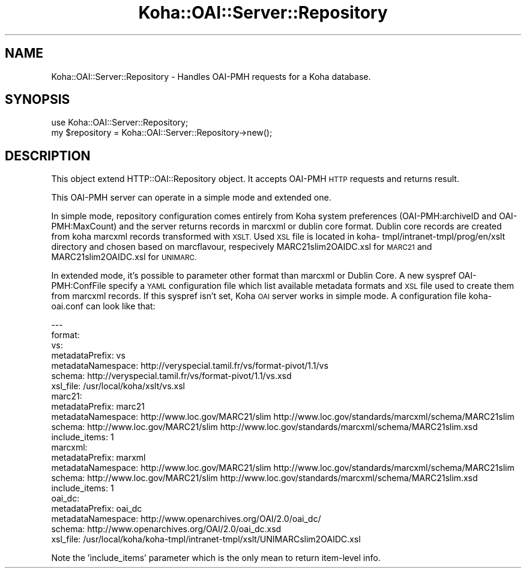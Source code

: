 .\" Automatically generated by Pod::Man 2.28 (Pod::Simple 3.28)
.\"
.\" Standard preamble:
.\" ========================================================================
.de Sp \" Vertical space (when we can't use .PP)
.if t .sp .5v
.if n .sp
..
.de Vb \" Begin verbatim text
.ft CW
.nf
.ne \\$1
..
.de Ve \" End verbatim text
.ft R
.fi
..
.\" Set up some character translations and predefined strings.  \*(-- will
.\" give an unbreakable dash, \*(PI will give pi, \*(L" will give a left
.\" double quote, and \*(R" will give a right double quote.  \*(C+ will
.\" give a nicer C++.  Capital omega is used to do unbreakable dashes and
.\" therefore won't be available.  \*(C` and \*(C' expand to `' in nroff,
.\" nothing in troff, for use with C<>.
.tr \(*W-
.ds C+ C\v'-.1v'\h'-1p'\s-2+\h'-1p'+\s0\v'.1v'\h'-1p'
.ie n \{\
.    ds -- \(*W-
.    ds PI pi
.    if (\n(.H=4u)&(1m=24u) .ds -- \(*W\h'-12u'\(*W\h'-12u'-\" diablo 10 pitch
.    if (\n(.H=4u)&(1m=20u) .ds -- \(*W\h'-12u'\(*W\h'-8u'-\"  diablo 12 pitch
.    ds L" ""
.    ds R" ""
.    ds C` ""
.    ds C' ""
'br\}
.el\{\
.    ds -- \|\(em\|
.    ds PI \(*p
.    ds L" ``
.    ds R" ''
.    ds C`
.    ds C'
'br\}
.\"
.\" Escape single quotes in literal strings from groff's Unicode transform.
.ie \n(.g .ds Aq \(aq
.el       .ds Aq '
.\"
.\" If the F register is turned on, we'll generate index entries on stderr for
.\" titles (.TH), headers (.SH), subsections (.SS), items (.Ip), and index
.\" entries marked with X<> in POD.  Of course, you'll have to process the
.\" output yourself in some meaningful fashion.
.\"
.\" Avoid warning from groff about undefined register 'F'.
.de IX
..
.nr rF 0
.if \n(.g .if rF .nr rF 1
.if (\n(rF:(\n(.g==0)) \{
.    if \nF \{
.        de IX
.        tm Index:\\$1\t\\n%\t"\\$2"
..
.        if !\nF==2 \{
.            nr % 0
.            nr F 2
.        \}
.    \}
.\}
.rr rF
.\"
.\" Accent mark definitions (@(#)ms.acc 1.5 88/02/08 SMI; from UCB 4.2).
.\" Fear.  Run.  Save yourself.  No user-serviceable parts.
.    \" fudge factors for nroff and troff
.if n \{\
.    ds #H 0
.    ds #V .8m
.    ds #F .3m
.    ds #[ \f1
.    ds #] \fP
.\}
.if t \{\
.    ds #H ((1u-(\\\\n(.fu%2u))*.13m)
.    ds #V .6m
.    ds #F 0
.    ds #[ \&
.    ds #] \&
.\}
.    \" simple accents for nroff and troff
.if n \{\
.    ds ' \&
.    ds ` \&
.    ds ^ \&
.    ds , \&
.    ds ~ ~
.    ds /
.\}
.if t \{\
.    ds ' \\k:\h'-(\\n(.wu*8/10-\*(#H)'\'\h"|\\n:u"
.    ds ` \\k:\h'-(\\n(.wu*8/10-\*(#H)'\`\h'|\\n:u'
.    ds ^ \\k:\h'-(\\n(.wu*10/11-\*(#H)'^\h'|\\n:u'
.    ds , \\k:\h'-(\\n(.wu*8/10)',\h'|\\n:u'
.    ds ~ \\k:\h'-(\\n(.wu-\*(#H-.1m)'~\h'|\\n:u'
.    ds / \\k:\h'-(\\n(.wu*8/10-\*(#H)'\z\(sl\h'|\\n:u'
.\}
.    \" troff and (daisy-wheel) nroff accents
.ds : \\k:\h'-(\\n(.wu*8/10-\*(#H+.1m+\*(#F)'\v'-\*(#V'\z.\h'.2m+\*(#F'.\h'|\\n:u'\v'\*(#V'
.ds 8 \h'\*(#H'\(*b\h'-\*(#H'
.ds o \\k:\h'-(\\n(.wu+\w'\(de'u-\*(#H)/2u'\v'-.3n'\*(#[\z\(de\v'.3n'\h'|\\n:u'\*(#]
.ds d- \h'\*(#H'\(pd\h'-\w'~'u'\v'-.25m'\f2\(hy\fP\v'.25m'\h'-\*(#H'
.ds D- D\\k:\h'-\w'D'u'\v'-.11m'\z\(hy\v'.11m'\h'|\\n:u'
.ds th \*(#[\v'.3m'\s+1I\s-1\v'-.3m'\h'-(\w'I'u*2/3)'\s-1o\s+1\*(#]
.ds Th \*(#[\s+2I\s-2\h'-\w'I'u*3/5'\v'-.3m'o\v'.3m'\*(#]
.ds ae a\h'-(\w'a'u*4/10)'e
.ds Ae A\h'-(\w'A'u*4/10)'E
.    \" corrections for vroff
.if v .ds ~ \\k:\h'-(\\n(.wu*9/10-\*(#H)'\s-2\u~\d\s+2\h'|\\n:u'
.if v .ds ^ \\k:\h'-(\\n(.wu*10/11-\*(#H)'\v'-.4m'^\v'.4m'\h'|\\n:u'
.    \" for low resolution devices (crt and lpr)
.if \n(.H>23 .if \n(.V>19 \
\{\
.    ds : e
.    ds 8 ss
.    ds o a
.    ds d- d\h'-1'\(ga
.    ds D- D\h'-1'\(hy
.    ds th \o'bp'
.    ds Th \o'LP'
.    ds ae ae
.    ds Ae AE
.\}
.rm #[ #] #H #V #F C
.\" ========================================================================
.\"
.IX Title "Koha::OAI::Server::Repository 3pm"
.TH Koha::OAI::Server::Repository 3pm "2018-09-26" "perl v5.20.2" "User Contributed Perl Documentation"
.\" For nroff, turn off justification.  Always turn off hyphenation; it makes
.\" way too many mistakes in technical documents.
.if n .ad l
.nh
.SH "NAME"
Koha::OAI::Server::Repository \- Handles OAI\-PMH requests for a Koha database.
.SH "SYNOPSIS"
.IX Header "SYNOPSIS"
.Vb 1
\&  use Koha::OAI::Server::Repository;
\&
\&  my $repository = Koha::OAI::Server::Repository\->new();
.Ve
.SH "DESCRIPTION"
.IX Header "DESCRIPTION"
This object extend HTTP::OAI::Repository object.
It accepts OAI-PMH \s-1HTTP\s0 requests and returns result.
.PP
This OAI-PMH server can operate in a simple mode and extended one.
.PP
In simple mode, repository configuration comes entirely from Koha system
preferences (OAI\-PMH:archiveID and OAI\-PMH:MaxCount) and the server returns
records in marcxml or dublin core format. Dublin core records are created from
koha marcxml records transformed with \s-1XSLT.\s0 Used \s-1XSL\s0 file is located in koha\-
tmpl/intranet\-tmpl/prog/en/xslt directory and chosen based on marcflavour,
respecively MARC21slim2OAIDC.xsl for \s-1MARC21\s0 and  MARC21slim2OAIDC.xsl for
\&\s-1UNIMARC.\s0
.PP
In extended mode, it's possible to parameter other format than marcxml or
Dublin Core. A new syspref OAI\-PMH:ConfFile specify a \s-1YAML\s0 configuration file
which list available metadata formats and \s-1XSL\s0 file used to create them from
marcxml records. If this syspref isn't set, Koha \s-1OAI\s0 server works in simple
mode. A configuration file koha\-oai.conf can look like that:
.PP
.Vb 10
\&  \-\-\-
\&  format:
\&    vs:
\&      metadataPrefix: vs
\&      metadataNamespace: http://veryspecial.tamil.fr/vs/format\-pivot/1.1/vs
\&      schema: http://veryspecial.tamil.fr/vs/format\-pivot/1.1/vs.xsd
\&      xsl_file: /usr/local/koha/xslt/vs.xsl
\&    marc21:
\&      metadataPrefix: marc21
\&      metadataNamespace: http://www.loc.gov/MARC21/slim http://www.loc.gov/standards/marcxml/schema/MARC21slim
\&      schema: http://www.loc.gov/MARC21/slim http://www.loc.gov/standards/marcxml/schema/MARC21slim.xsd
\&      include_items: 1
\&    marcxml:
\&      metadataPrefix: marxml
\&      metadataNamespace: http://www.loc.gov/MARC21/slim http://www.loc.gov/standards/marcxml/schema/MARC21slim
\&      schema: http://www.loc.gov/MARC21/slim http://www.loc.gov/standards/marcxml/schema/MARC21slim.xsd
\&      include_items: 1
\&    oai_dc:
\&      metadataPrefix: oai_dc
\&      metadataNamespace: http://www.openarchives.org/OAI/2.0/oai_dc/
\&      schema: http://www.openarchives.org/OAI/2.0/oai_dc.xsd
\&      xsl_file: /usr/local/koha/koha\-tmpl/intranet\-tmpl/xslt/UNIMARCslim2OAIDC.xsl
.Ve
.PP
Note the 'include_items' parameter which is the only mean to return item-level info.
